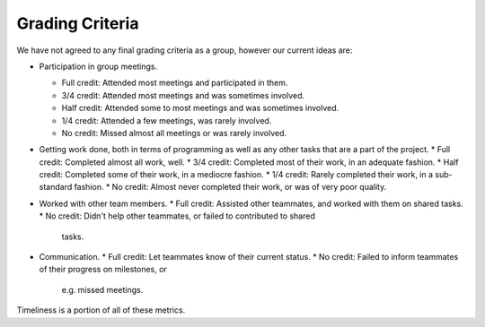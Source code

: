 Grading Criteria
================

We have not agreed to any final grading criteria as a group, however our
current ideas are:

* Participation in group meetings.

  * Full credit: Attended most meetings and participated in them.
  * 3/4 credit: Attended most meetings and was sometimes involved.
  * Half credit: Attended some to most meetings and was sometimes involved.
  * 1/4 credit: Attended a few meetings, was rarely involved.
  * No credit: Missed almost all meetings or was rarely involved.
  
* Getting work done, both in terms of programming as well as any other tasks
  that are a part of the project.
  * Full credit: Completed almost all work, well.
  * 3/4 credit: Completed most of their work, in an adequate fashion.
  * Half credit: Completed some of their work, in a mediocre fashion.
  * 1/4 credit: Rarely completed their work, in a sub-standard fashion.
  * No credit: Almost never completed their work, or was of very poor quality.

* Worked with other team members.
  * Full credit: Assisted other teammates, and worked with them on shared tasks.
  * No credit: Didn't help other teammates, or failed to contributed to shared
    tasks.

* Communication.
  * Full credit: Let teammates know of their current status.
  * No credit: Failed to inform teammates of their progress on milestones, or
    e.g. missed meetings.

Timeliness is a portion of all of these metrics.
